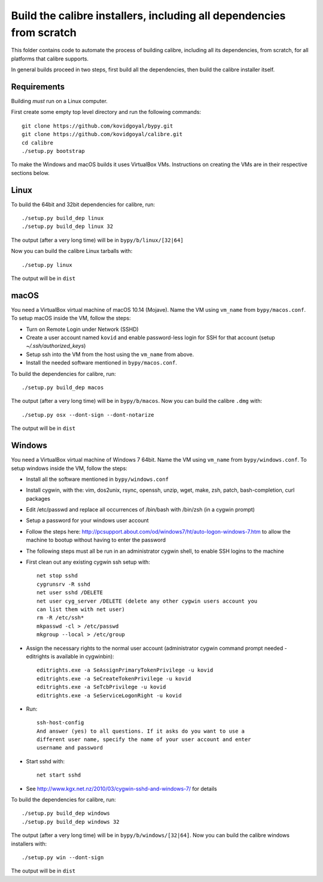 Build the calibre installers, including all dependencies from scratch
=======================================================================

This folder contains code to automate the process of building calibre,
including all its dependencies, from scratch, for all platforms that calibre
supports.

In general builds proceed in two steps, first build all the dependencies, then
build the calibre installer itself.

Requirements
---------------

Building *must* run on a Linux computer.

First create some empty top level directory and run the following commands::

    git clone https://github.com/kovidgoyal/bypy.git
    git clone https://github.com/kovidgoyal/calibre.git
    cd calibre
    ./setup.py bootstrap

To make the Windows and macOS builds it uses VirtualBox VMs. Instructions on
creating the VMs are in their respective sections below.

Linux
-------

To build the 64bit and 32bit dependencies for calibre, run::

    ./setup.py build_dep linux
    ./setup.py build_dep linux 32

The output (after a very long time) will be in :literal:`bypy/b/linux/[32|64]`

Now you can build the calibre Linux tarballs with::

    ./setup.py linux

The output will be in :literal:`dist`


macOS
--------------

You need a VirtualBox virtual machine of macOS 10.14 (Mojave). Name the
VM using ``vm_name`` from :literal:`bypy/macos.conf`. To setup macOS inside the VM,
follow the steps:

* Turn on Remote Login under Network (SSHD)
* Create a user account named ``kovid`` and enable password-less login for SSH
  for that account (setup `~/.ssh/authorized_keys`)
* Setup ssh into the VM from the host using the ``vm_name`` from above.
* Install the needed software mentioned in :literal:`bypy/macos.conf`.

To build the dependencies for calibre, run::

    ./setup.py build_dep macos

The output (after a very long time) will be in :literal:`bypy/b/macos`.
Now you can build the calibre ``.dmg`` with::

    ./setup.py osx --dont-sign --dont-notarize

The output will be in :literal:`dist`


Windows
-------------

You need a VirtualBox virtual machine of Windows 7 64bit. Name the
VM using ``vm_name`` from :literal:`bypy/windows.conf`. To setup windows inside the VM,
follow the steps:

* Install all the software mentioned in :literal:`bypy/windows.conf`

* Install cygwin, with the: vim, dos2unix, rsync, openssh, unzip, wget, make, zsh, patch, bash-completion, curl
  packages

* Edit /etc/passwd and replace all occurrences of /bin/bash with /bin/zsh (in
  a cygwin prompt)

* Setup a password for your windows user account

* Follow the steps here: http://pcsupport.about.com/od/windows7/ht/auto-logon-windows-7.htm to allow the
  machine to bootup without having to enter the password

* The following steps must all be run in an administrator cygwin shell, to
  enable SSH logins to the machine

* First clean out any existing cygwin ssh setup with::

    net stop sshd
    cygrunsrv -R sshd
    net user sshd /DELETE
    net user cyg_server /DELETE (delete any other cygwin users account you
    can list them with net user)
    rm -R /etc/ssh*
    mkpasswd -cl > /etc/passwd
    mkgroup --local > /etc/group

* Assign the necessary rights to the normal user account (administrator
  cygwin command prompt needed - editrights is available in \cygwin\bin)::

    editrights.exe -a SeAssignPrimaryTokenPrivilege -u kovid
    editrights.exe -a SeCreateTokenPrivilege -u kovid
    editrights.exe -a SeTcbPrivilege -u kovid
    editrights.exe -a SeServiceLogonRight -u kovid

* Run::

    ssh-host-config
    And answer (yes) to all questions. If it asks do you want to use a
    different user name, specify the name of your user account and enter
    username and password

* Start sshd with::

    net start sshd

* See http://www.kgx.net.nz/2010/03/cygwin-sshd-and-windows-7/ for details


To build the dependencies for calibre, run::

    ./setup.py build_dep windows
    ./setup.py build_dep windows 32

The output (after a very long time) will be in :literal:`bypy/b/windows/[32|64]`.
Now you can build the calibre windows installers with::

    ./setup.py win --dont-sign

The output will be in :literal:`dist`
